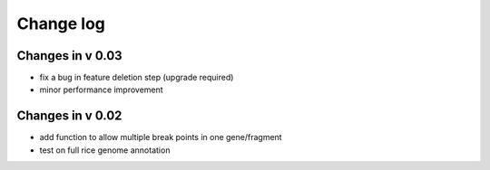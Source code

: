 Change log
==========

Changes in v 0.03
-----------------
* fix a bug in feature deletion step (upgrade required)
* minor performance improvement

Changes in v 0.02
-----------------
* add function to allow multiple break points in one gene/fragment
* test on full rice genome annotation
